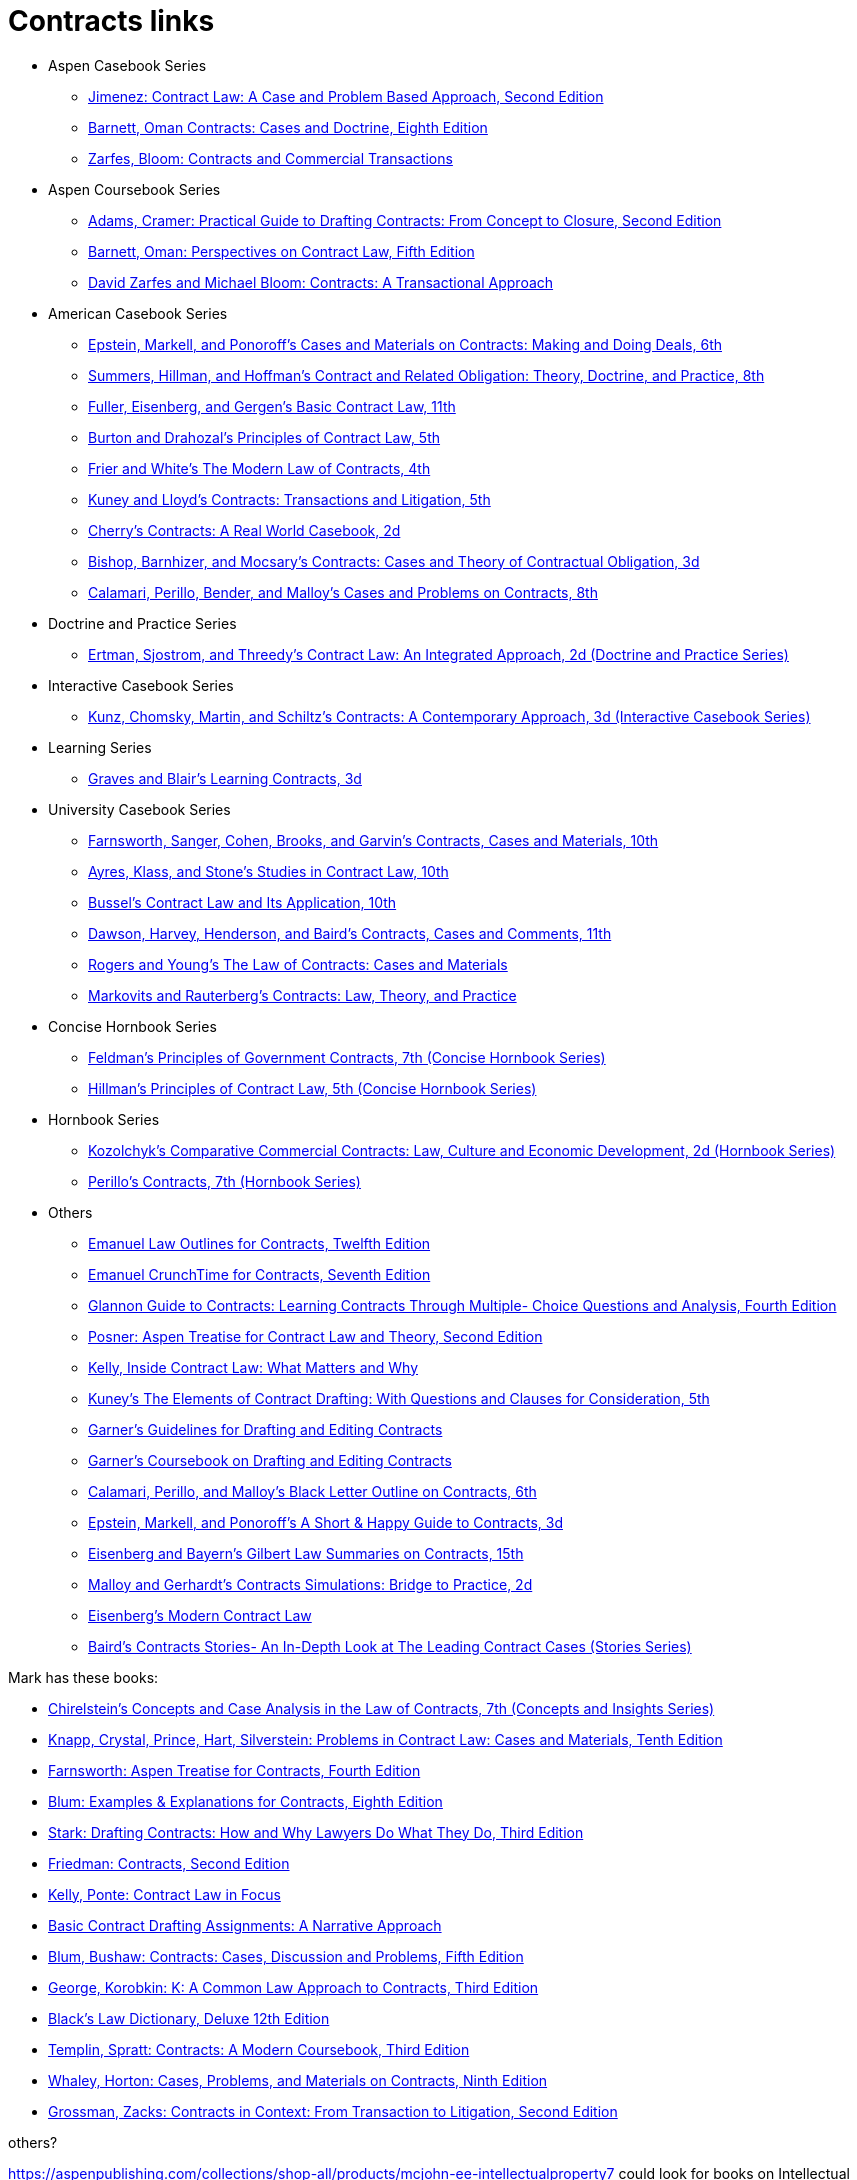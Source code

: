 = Contracts links

* Aspen Casebook Series
** https://aspenpublishing.com/jimenez-contractlaw2[Jimenez: Contract Law: A Case and Problem Based Approach, Second Edition]
** https://aspenpublishing.com/products/barnett-contracts8[Barnett, Oman Contracts: Cases and Doctrine, Eighth Edition]
** https://aspenpublishing.com/products/zarfes-contractsandcommercial[Zarfes, Bloom: Contracts and Commercial Transactions]
* Aspen Coursebook Series
** https://aspenpublishing.com/adams-draftingcontracts2[Adams, Cramer: Practical Guide to Drafting Contracts: From Concept to Closure, Second Edition]
** https://aspenpublishing.com/barnett-perspectivesoncontractlaw5[Barnett, Oman: Perspectives on Contract Law, Fifth Edition]
** https://aspenpublishing.com/products/zarfes-contracts-transactional[David Zarfes and Michael Bloom: Contracts: A Transactional Approach]
* American Casebook Series
** https://www.westacademic.com/Cases-and-Materials-on-Contracts-Making-and-Doing-Deals_4[Epstein, Markell, and Ponoroff's Cases and Materials on Contracts: Making and Doing Deals, 6th]
** https://www.westacademic.com/Contract-and-Related-Obligation-Theory-Doctrine-and-Practice_2[Summers, Hillman, and Hoffman's Contract and Related Obligation: Theory, Doctrine, and Practice, 8th]
** https://www.westacademic.com/Fuller-Eisenberg-and-Gergens-Basic-Contract-Law-11th-9781685610302[Fuller, Eisenberg, and Gergen's Basic Contract Law, 11th]
** https://www.westacademic.com/Burton-and-Drahozals-Principles-of-Contract-Law-5th-9781634605977[Burton and Drahozal's Principles of Contract Law, 5th]
** https://www.westacademic.com/Frier-and-Whites-The-Modern-Law-of-Contracts-4th-9781683285304[Frier and White's The Modern Law of Contracts, 4th]
** https://www.westacademic.com/Kuney-and-Lloyds-Contracts-Transactions-and-Litigation-5th-9781684674558[Kuney and Lloyd's Contracts: Transactions and Litigation, 5th]
** https://www.westacademic.com/Cherrys-Contracts-A-Real-World-Casebook-2d-9781647084585[Cherry's Contracts: A Real World Casebook, 2d]
** https://www.westacademic.com/Bishop-Barnhizer-and-Mocsarys-Contracts-Cases-and-Theory-of-Contractual-Obligation-3d-9781684676019[Bishop, Barnhizer, and Mocsary's Contracts: Cases and Theory of Contractual Obligation, 3d]
** https://www.westacademic.com/Calamari-Perillo-Bender-and-Malloys-Cases-and-Problems-on-Contracts-8th-9781636594958[Calamari, Perillo, Bender, and Malloy's Cases and Problems on Contracts, 8th]
* Doctrine and Practice Series
** https://www.westacademic.com/Contract-Law-An-Integrated-Approach_6[Ertman, Sjostrom, and Threedy's Contract Law: An Integrated Approach, 2d (Doctrine and Practice Series)]
* Interactive Casebook Series
** https://www.westacademic.com/Kunz-Chomsky-Martin-Schiltzs-Contracts-A-Contemporary-Approach-3d-9781683288152[Kunz, Chomsky, Martin, and Schiltz's Contracts: A Contemporary Approach, 3d (Interactive Casebook Series)]
* Learning Series
** https://www.westacademic.com/Graves-and-Blairs-Learning-Contracts-3d-9781636593036_3[Graves and Blair's Learning Contracts, 3d]
* University Casebook Series
** https://www.westacademic.com/Farnsworth-Sanger-Cohen-Brooks-and-Garvins-Contracts-Cases-and-Materials-10th-9781685612375[Farnsworth, Sanger, Cohen, Brooks, and Garvin's Contracts, Cases and Materials, 10th]
** https://www.westacademic.com/Ayres-Klass-and-Stones-Studies-in-Contract-Law-10th-9781647085445[Ayres, Klass, and Stone's Studies in Contract Law, 10th]
** https://www.westacademic.com/Bussels-Contract-Law-and-Its-Application-10th-9781647084813[Bussel's Contract Law and Its Application, 10th]
** https://www.westacademic.com/Dawson-Harvey-Henderson-and-Bairds-Contracts-Cases-and-Comments-11th-9781683286493[Dawson, Harvey, Henderson, and Baird's Contracts, Cases and Comments, 11th]
** https://www.westacademic.com/Rogers-and-Youngs-The-Law-of-Contracts-Cases-and-Materials-9781683289937[Rogers and Young's The Law of Contracts: Cases and Materials]
** https://www.westacademic.com/Markovits-and-Rauterbergs-Contracts-Law-Theory-and-Practice-9781683281436[Markovits and Rauterberg's Contracts: Law, Theory, and Practice]
* Concise Hornbook Series
** https://www.westacademic.com/Feldmans-Principles-of-Government-Contracts-7th-Concise-Hornbook-Series-9781684679409[Feldman's Principles of Government Contracts, 7th (Concise Hornbook Series)]
** https://www.westacademic.com/Hillmans-Principles-of-Contract-Law-5th-Concise-Hornbook-Series-9781636590684[Hillman's Principles of Contract Law, 5th (Concise Hornbook Series)]
* Hornbook Series
** https://www.westacademic.com/Comparative-Commercial-Contracts-Law-Culture-and-Economic-Development[Kozolchyk's Comparative Commercial Contracts: Law, Culture and Economic Development, 2d (Hornbook Series)]
** https://www.westacademic.com/Perillos-Contracts-7th-Hornbook-Series-9780314287700[Perillo's Contracts, 7th (Hornbook Series)]
* Others
** https://aspenpublishing.com/products/emanuel-law-outlines-for-contracts-twelfth-edition[Emanuel Law Outlines for Contracts, Twelfth Edition]
** https://aspenpublishing.com/emanuel-ct-contracts7[Emanuel CrunchTime for Contracts, Seventh Edition]
** https://aspenpublishing.com/products/silver-gg-contracts4[Glannon Guide to Contracts: Learning Contracts Through Multiple- Choice Questions and Analysis, Fourth Edition]
** https://aspenpublishing.com/products/posner-contractlaw2[Posner: Aspen Treatise for Contract Law and Theory, Second Edition]
** https://aspenpublishing.com/products/kelly-inside-contractlaw[Kelly, Inside Contract Law: What Matters and Why]
** https://www.westacademic.com/Kuneys-The-Elements-of-Contract-Drafting-5th-9781684674565[Kuney's The Elements of Contract Drafting: With Questions and Clauses for Consideration, 5th]
** https://www.westacademic.com/Garners-Guidelines-for-Drafting-and-Editing-Contracts-9781642426694[Garner's Guidelines for Drafting and Editing Contracts]
** https://www.westacademic.com/Garners-Coursebook-on-Drafting-and-Editing-Contracts-9781684670284[Garner's Coursebook on Drafting and Editing Contracts]
** https://www.westacademic.com/Calamari-Perillo-and-Malloys-Black-Letter-Outline-on-Contracts-6th-9781685611392[Calamari, Perillo, and Malloy's Black Letter Outline on Contracts, 6th]
** https://www.westacademic.com/Epstein-Markell-and-Ponoroffs-A-Short-Happy-Guide-to-Contracts-3d-9798887866406[Epstein, Markell, and Ponoroff's A Short & Happy Guide to Contracts, 3d]
** https://www.westacademic.com/Eisenberg-and-Bayerns-Gilbert-Law-Summaries-on-Contracts-15th-9780314276193[Eisenberg and Bayern's Gilbert Law Summaries on Contracts, 15th]
** https://www.westacademic.com/Malloy-and-Gerhardts-Contracts-Simulations-Bridge-to-Practice-2d-9781647085476[Malloy and Gerhardt's Contracts Simulations: Bridge to Practice, 2d]
** https://www.westacademic.com/Eisenbergs-Modern-Contract-Law-9781685611903[Eisenberg's Modern Contract Law]
** https://www.westacademic.com/Bairds-Contracts-StoriesAn-In-Depth-Look-at-The-Leading-Contract-Cases-Stories-Series-9781587787218[Baird's Contracts Stories- An In-Depth Look at The Leading Contract Cases (Stories Series)]




Mark has these books:

* https://www.westacademic.com/Chirelsteins-Concepts-and-Case-Analysis-in-the-Law-of-Contracts-7th-Concepts-and-Insi-9781609303303[Chirelstein's Concepts and Case Analysis in the Law of Contracts, 7th (Concepts and Insights Series)]
* https://aspenpublishing.com/knapp-contractlaw10[Knapp, Crystal, Prince, Hart, Silverstein: Problems in Contract Law: Cases and Materials, Tenth Edition]
* https://aspenpublishing.com/products/farnsworth-contracts4[Farnsworth: Aspen Treatise for Contracts, Fourth Edition]
* https://aspenpublishing.com/ee-blum-contracts8[Blum: Examples & Explanations for Contracts, Eighth Edition]
* https://aspenpublishing.com/products/stark-draftingcontracts3[Stark: Drafting Contracts: How and Why Lawyers Do What They Do, Third Edition]
* https://aspenpublishing.com/products/friedman-friedmans-contracts2[Friedman: Contracts, Second Edition]
* https://aspenpublishing.com/products/kelly-contracts[Kelly, Ponte: Contract Law in Focus]
* https://aspenpublishing.com/products/payne-contractdrafting[Basic Contract Drafting Assignments: A Narrative Approach]
* https://aspenpublishing.com/blum-contracts5[Blum, Bushaw: Contracts: Cases, Discussion and Problems, Fifth Edition]
* https://aspenpublishing.com/products/george-contracts3[George, Korobkin: K: A Common Law Approach to Contracts, Third Edition]
* https://store.legal.thomsonreuters.com/law-products/Dictionaries-Desk-Reference/Blacks-Law-Dictionary-Deluxe-12th-Edition/p/107042060[Black's Law Dictionary, Deluxe 12th Edition]
* https://aspenpublishing.com/templin-contracts3[Templin, Spratt: Contracts: A Modern Coursebook, Third Edition]
* https://aspenpublishing.com/whaley-contracts9[Whaley, Horton: Cases, Problems, and Materials on Contracts, Ninth Edition]
* https://aspenpublishing.com/grossman-contracts2[Grossman, Zacks: Contracts in Context: From Transaction to Litigation, Second Edition]



others?

https://aspenpublishing.com/collections/shop-all/products/mcjohn-ee-intellectualproperty7
could look for books on Intellectual Property

Maybe also Negotiation/Negotiating?

ABA Books www.ababooks.org

Carolina Academic Press

Foundation Press / West Academic


